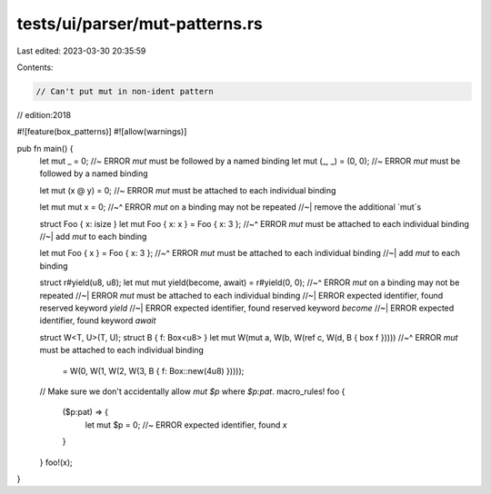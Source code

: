 tests/ui/parser/mut-patterns.rs
===============================

Last edited: 2023-03-30 20:35:59

Contents:

.. code-block:: rs

    // Can't put mut in non-ident pattern

// edition:2018

#![feature(box_patterns)]
#![allow(warnings)]

pub fn main() {
    let mut _ = 0; //~ ERROR `mut` must be followed by a named binding
    let mut (_, _) = (0, 0); //~ ERROR `mut` must be followed by a named binding

    let mut (x @ y) = 0; //~ ERROR `mut` must be attached to each individual binding

    let mut mut x = 0;
    //~^ ERROR `mut` on a binding may not be repeated
    //~| remove the additional `mut`s

    struct Foo { x: isize }
    let mut Foo { x: x } = Foo { x: 3 };
    //~^ ERROR `mut` must be attached to each individual binding
    //~| add `mut` to each binding

    let mut Foo { x } = Foo { x: 3 };
    //~^ ERROR `mut` must be attached to each individual binding
    //~| add `mut` to each binding

    struct r#yield(u8, u8);
    let mut mut yield(become, await) = r#yield(0, 0);
    //~^ ERROR `mut` on a binding may not be repeated
    //~| ERROR `mut` must be attached to each individual binding
    //~| ERROR expected identifier, found reserved keyword `yield`
    //~| ERROR expected identifier, found reserved keyword `become`
    //~| ERROR expected identifier, found keyword `await`

    struct W<T, U>(T, U);
    struct B { f: Box<u8> }
    let mut W(mut a, W(b, W(ref c, W(d, B { box f }))))
    //~^ ERROR `mut` must be attached to each individual binding
        = W(0, W(1, W(2, W(3, B { f: Box::new(4u8) }))));

    // Make sure we don't accidentally allow `mut $p` where `$p:pat`.
    macro_rules! foo {
        ($p:pat) => {
            let mut $p = 0; //~ ERROR expected identifier, found `x`
        }
    }
    foo!(x);
}


